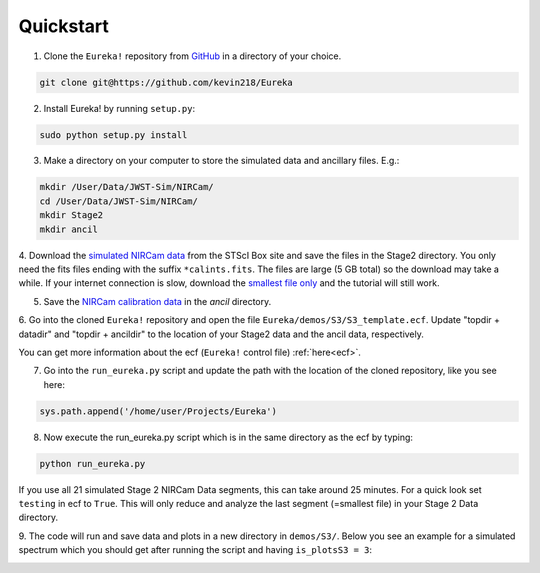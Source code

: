 .. _quickstart:

Quickstart
============

1. Clone the ``Eureka!`` repository from `GitHub <http://github.com/kevin218/Eureka>`_ in a directory of your choice.

.. code-block::

	git clone git@https://github.com/kevin218/Eureka

2. Install Eureka! by running ``setup.py``:

.. code-block:: python

	sudo python setup.py install

3. Make a directory on your computer to store the simulated data and ancillary files. E.g.:

.. code-block:: python

	mkdir /User/Data/JWST-Sim/NIRCam/
	cd /User/Data/JWST-Sim/NIRCam/
	mkdir Stage2
	mkdir ancil

4. Download the `simulated NIRCam data <https://stsci.app.box.com/s/8r6kqh9m53jkwkff0scmed6zx42g307e/folder/136379342485>`_ from the STScI Box site and save the files in the Stage2 directory.
You only need the fits files ending with the suffix ``*calints.fits``. The files are large (5 GB total) so the download may take a while.
If your internet connection is slow, download the `smallest file only <https://stsci.app.box.com/s/8r6kqh9m53jkwkff0scmed6zx42g307e/file/809097167084>`_  and the tutorial will still work.

5. Save the `NIRCam calibration data <https://github.com/ers-transit/hackathon-2021-day2/tree/main/ancil_files/NIRCam>`_ in the `ancil` directory.


6. Go into the cloned ``Eureka!`` repository and open the file ``Eureka/demos/S3/S3_template.ecf``.
Update "topdir + datadir" and "topdir + ancildir" to the location of your Stage2 data and the ancil data, respectively.

You can get more information about the ecf (``Eureka!`` control file) :ref:`here<ecf>`.

7. Go into the ``run_eureka.py`` script and update the path with the location of the cloned repository, like you see here:

.. code-block:: python

	sys.path.append('/home/user/Projects/Eureka')

8. Now execute the run_eureka.py script which is in the same directory as the ecf by typing:

.. code-block:: python

	python run_eureka.py


If you use all 21 simulated Stage 2 NIRCam Data segments, this can take around 25 minutes. For a quick look set ``testing`` in ecf to ``True``.
This will only reduce and analyze the last segment (=smallest file) in your Stage 2 Data directory.

9. The code will run and save data and plots in a new directory in ``demos/S3/``.
Below you see an example for a simulated spectrum which you should get after running the script and having ``is_plotsS3 = 3``:

.. image:: fig3001-1281-Image+Background.png


